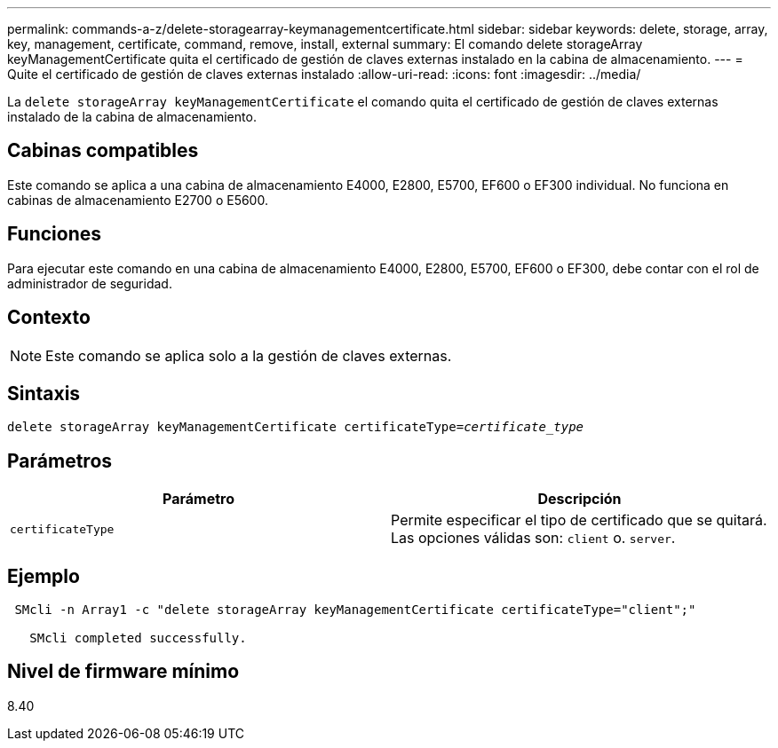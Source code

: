---
permalink: commands-a-z/delete-storagearray-keymanagementcertificate.html 
sidebar: sidebar 
keywords: delete, storage, array, key, management, certificate, command, remove, install, external 
summary: El comando delete storageArray keyManagementCertificate quita el certificado de gestión de claves externas instalado en la cabina de almacenamiento. 
---
= Quite el certificado de gestión de claves externas instalado
:allow-uri-read: 
:icons: font
:imagesdir: ../media/


[role="lead"]
La `delete storageArray keyManagementCertificate` el comando quita el certificado de gestión de claves externas instalado de la cabina de almacenamiento.



== Cabinas compatibles

Este comando se aplica a una cabina de almacenamiento E4000, E2800, E5700, EF600 o EF300 individual. No funciona en cabinas de almacenamiento E2700 o E5600.



== Funciones

Para ejecutar este comando en una cabina de almacenamiento E4000, E2800, E5700, EF600 o EF300, debe contar con el rol de administrador de seguridad.



== Contexto

[NOTE]
====
Este comando se aplica solo a la gestión de claves externas.

====


== Sintaxis

[source, cli, subs="+macros"]
----
pass:quotes[delete storageArray keyManagementCertificate certificateType=_certificate_type_]
----


== Parámetros

[cols="2*"]
|===
| Parámetro | Descripción 


 a| 
`certificateType`
 a| 
Permite especificar el tipo de certificado que se quitará. Las opciones válidas son: `client` o. `server`.

|===


== Ejemplo

[listing]
----
 SMcli -n Array1 -c "delete storageArray keyManagementCertificate certificateType="client";"

   SMcli completed successfully.
----


== Nivel de firmware mínimo

8.40
